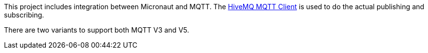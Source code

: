 This project includes integration between Micronaut and MQTT. The link:https://hivemq.github.io/hivemq-mqtt-client/[HiveMQ MQTT Client] is used to do the actual publishing and subscribing.

There are two variants to support both MQTT V3 and V5.
